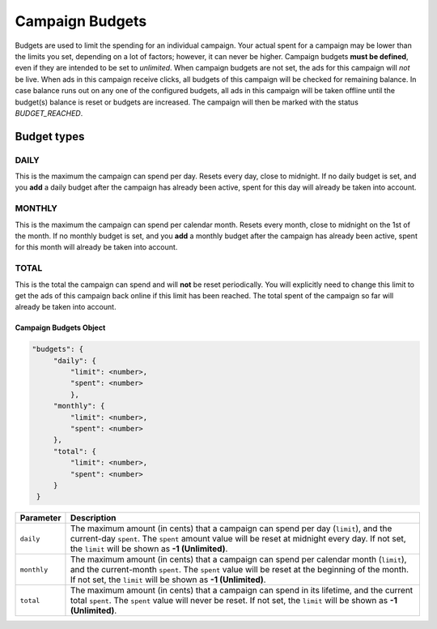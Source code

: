 .. _campaign_budgets_overview:

Campaign Budgets
================

Budgets are used to limit the spending for an individual campaign. Your actual spent for a campaign may be lower than the limits you set, depending on a lot of factors; however, it can never be higher.
Campaign budgets **must be defined**, even if they are intended to be set to *unlimited*.
When campaign budgets are not set, the ads for this campaign will *not* be live.
When ads in this campaign receive clicks, all budgets of this campaign will be checked for remaining balance. In case balance
runs out on any one of the configured budgets, all ads in this campaign will be taken offline until the budget(s) balance is reset or budgets are increased. The campaign will then be marked with the status *BUDGET_REACHED*.

Budget types
------------

.. _campaign-budget-types:


.. index:: pair: Campaign Budget; Daily
.. _campaign_budget_daily:

DAILY
"""""

This is the maximum the campaign can spend per day. Resets every day, close to midnight.
If no daily budget is set, and you **add** a daily budget after the campaign has already been active, spent for this day will already be taken into account.

.. index:: pair: Campaign Budget; Monthly
.. _campaign_budget_monthly:

MONTHLY
"""""""

This is the maximum the campaign can spend per calendar month. Resets every month, close to midnight on the 1st of the month.
If no monthly budget is set, and you **add** a monthly budget after the campaign has already been active, spent for this month will already be taken into account.

TOTAL
"""""

This is the total the campaign can spend and will **not** be reset periodically. You will explicitly need to change this limit to get the ads of this campaign back online if this limit has been reached. The total spent of the campaign so far will already be taken into account.


.. _campaign-budgets-object:

Campaign Budgets Object
~~~~~~~~~~~~~~~~~~~~~~~~~~

.. code-block:: javascript

   "budgets": {
        "daily": {
            "limit": <number>,
            "spent": <number>
            },
        "monthly": {
            "limit": <number>,
            "spent": <number>
        },
        "total": {
            "limit": <number>,
            "spent": <number>
        }
    }


===================  ============================================================================================================================================================================================================================================================================
Parameter             Description
===================  ============================================================================================================================================================================================================================================================================
``daily``              The maximum amount (in cents) that a campaign can spend per day (``limit``), and the current-day ``spent``. The ``spent`` amount value will be reset at midnight every day. If not set, the ``limit`` will be shown as **-1 (Unlimited)**.
``monthly``            The maximum amount (in cents) that a campaign can spend per calendar month (``limit``), and the current-month ``spent``. The ``spent`` value will be reset at the beginning of the month. If not set, the ``limit`` will be shown as **-1 (Unlimited)**.
``total``            The maximum amount (in cents) that a campaign can spend in its lifetime, and the current total ``spent``. The ``spent`` value will never be reset. If not set, the ``limit`` will be shown as **-1 (Unlimited)**.
===================  ============================================================================================================================================================================================================================================================================


